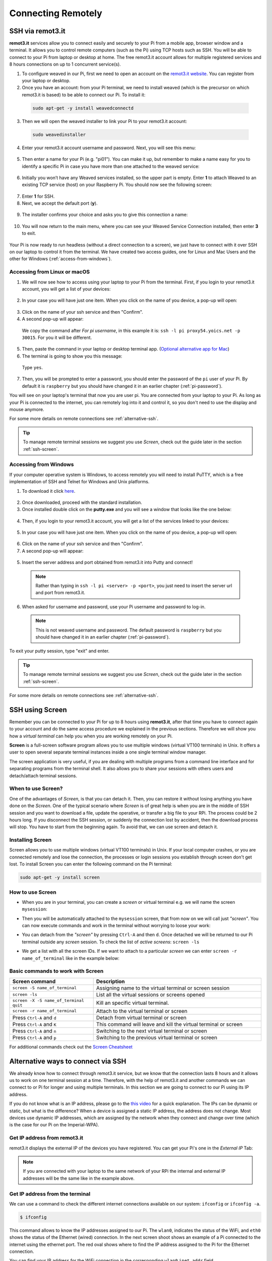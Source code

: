 ===================
Connecting Remotely
===================

SSH via remot3.it
=================

**remot3.it** services allow you to connect easily and securely to your Pi from a mobile app, browser window and a terminal. It allows you to control remote computers (such as the Pi) using TCP hosts such as SSH. You will be able to connect to your Pi from laptop or desktop at home. The free remot3.it account allows for multiple registered services and 8 hours connections on up to 1 concurrent service(s).

1. To configure weaved in our Pi, first we need to open an account on the `remot3.it website <https://www.remot3.it/web/index.html>`_. You can register from your laptop or desktop.

2. Once you have an account: from your Pi terminal, we need to install weaved (which is the precursor on which remot3.it is based) to be able to connect our Pi. To install it:

  .. code:: bash

    sudo apt-get -y install weavedconnectd

3. Then we will open the weaved installer to link your Pi to your remot3.it account:

  .. code:: bash

    sudo weavedinstaller

4. Enter your remot3.it account username and password. Next, you will see this menu:

  .. image:: /_static/images/pi-remote/remot3-installer-menu-00.png
    :align: center

5. Then enter a name for your Pi (e.g. "pi01"). You can make it up, but remember to make a name easy for you to identify a specific Pi in case you have more than one attached to the weaved service:

  .. image:: /_static/images/pi-remote/remot3-installer-menu-01.png
    :align: center

6. Initially you won’t have any Weaved services installed, so the upper part is empty. Enter **1** to attach Weaved to an existing TCP service (host) on your Raspberry Pi.  You should now see the following screen:

  .. image:: /_static/images/pi-remote/remot3-installer-menu-02.png
    :align: center

7. Enter **1** for SSH.

8. Next, we accept the default port (**y**).

  .. image:: /_static/images/pi-remote/remot3-installer-menu-03.png
    :align: center

9. The installer confirms your choice and asks you to give this connection a name:

  .. image:: /_static/images/pi-remote/remot3-installer-menu-04.png
    :align: center

10. You will now return to the main menu, where you can see your Weaved Service Connection installed, then enter **3** to exit.

  .. image:: /_static/images/pi-remote/remot3-installer-menu-05.png
    :align: center

Your Pi is now ready to run headless (without a direct connection to a screen), we just have to connect with it over SSH on our laptop to control it from the terminal. We have created two access guides, one for Linux and Mac Users and the other for Windows (:ref:`access-from-windows`).

Accessing from Linux or macOS
*****************************

1. We will now see how to access using your laptop to your Pi from the terminal. First, if you login to your remot3.it account,  you will get a list of your devices:

  .. image:: /_static/images/pi-remote/remot3-logged_in.png
    :align: center

2. In your case you will have just one item. When you click on the name of you device, a pop-up will open:

  .. image:: /_static/images/pi-remote/remot3-pop-up-01.png
    :align: center

3. Click on the name of your ssh service and then "Confirm".

4. A second pop-up will appear:

  .. image:: /_static/images/pi-remote/remot3-pop-up-02.png
    :align: center

  We copy the command after *For pi username*, in this example it is: ``ssh -l pi proxy54.yoics.net -p 30015``. For you it will be different.

5. Then, paste the command in your laptop or desktop terminal app. (`Optional alternative app for Mac <https://iterm2.com>`_)

6. The terminal is going to show you this message:

  .. image:: /_static/images/pi-remote/ssh-authenticity-check.png
    :align: center

  Type ``yes``.

7. Then, you will be prompted to enter a password, you should enter the password of the ``pi`` user of your Pi. By default it is ``raspberry`` but you should have changed it in an earlier chapter (:ref:`pi-password`).

You will see on your laptop's terminal that now you are user pi. You are connected from your laptop to your Pi. As long as your Pi is connected to the internet, you can remotely log into it and control it, so you don't need to use the display and mouse anymore.

For some more details on remote connections see :ref:`alternative-ssh`.

.. tip::
  To manage remote terminal sessions we suggest you use *Screen*, check out the guide later in the section :ref:`ssh-screen`.

.. _access-from-windows:

Accessing from Windows
**********************

If your computer operative  system is Windows, to access remotely you will need to install PuTTY, which  is a free implementation of SSH and Telnet for Windows and Unix platforms.

1. To download it click `here <http://www.chiark.greenend.org.uk/~sgtatham/putty/download.html>`_.

  .. image:: /_static/images/pi-remote/windows-putty.jpg
    :align: center

2. Once downloaded, proceed with the standard installation.

3. Once installed double click on the **putty.exe** and you will see a window that looks like the one below:

  .. image:: /_static/images/pi-remote/windows-putty-connect.jpg
    :align: center

4. Then, if you login to your remot3.it account,  you will get a list of the services linked to your devices:

  .. image:: /_static/images/pi-remote/remot3-logged_in.png
    :align: center

5. In your case you will have just one item. When you click on the name of you device, a pop-up will open:

  .. image:: /_static/images/pi-remote/remot3-pop-up-01.png
    :align: center

6. Click on the name of your ssh service and then "Confirm".

7. A second pop-up will appear:

  .. image:: /_static/images/pi-remote/remot3-pop-up-02.png
    :align: center

5. Insert the server address and port obtained from remot3.it into Putty and connect!

  .. note::
    Rather than typing in ``ssh -l pi <server> -p <port>``, you just need to insert the server url and port from remot3.it.

6. When asked for username and password, use your Pi username and password to log-in.

  .. note::
    This is not weaved username and password. The default password is ``raspberry`` but you should have changed it in an earlier chapter (:ref:`pi-password`).

  .. image:: /_static/images/pi-remote/windows-putty-login.png
    :align: center

To exit your putty session, type "exit" and enter.

.. tip::
  To manage remote terminal sessions we suggest you use *Screen*, check out the guide later in the section :ref:`ssh-screen`.

For some more details on remote connections see :ref:`alternative-ssh`.

.. _ssh-screen:

SSH using Screen
================

Remember you can be connected to your Pi for up to 8 hours using **remot3.it**, after that time you have to connect again to your account and do the same access procedure we explained in the previous sections. Therefore we will show you how a *virtual terminal* can help you when you are working remotely on your Pi.

**Screen** is a full-screen software program allows you to use multiple windows (virtual VT100 terminals) in Unix. It offers a user to open several separate terminal instances inside a one single terminal window manager.

The screen application is very useful, if you are dealing with multiple programs from a command line interface and for separating programs from the terminal shell. It also allows you to share your sessions with others users and detach/attach terminal sessions.

When to use Screen?
*******************

One of the advantages of *Screen*, is that you can detach it. Then, you can restore it without losing anything you have done on the *Screen*. One of the typical scenario where *Screen* is of great help is when you are in the middle of SSH session and you want to download a file, update the operative, or transfer a big file to your RPi. The process could be 2 hours long. If you disconnect the SSH session, or suddenly the connection lost by accident, then the download process will stop. You have to start from the beginning again. To avoid that, we can use screen and detach it.

Installing Screen
*****************

Screen allows you to use multiple windows (virtual VT100 terminals) in Unix. If your local computer crashes, or you are connected remotely and lose the connection, the processes or login sessions you establish through screen don't get lost. To install Screen you can enter the following command on the Pi terminal:

.. code:: bash

  sudo apt-get -y install screen

How to use Screen
*****************

- When you are in your terminal, you can create a *screen* or virtual terminal e.g. we will name the screen ``mysession``:

  .. image:: /_static/images/pi-remote/screen-terminal.png
    :align: center

- Then you will be automatically attached to the ``mysession`` screen, that from now on we will call just *"screen"*. You can  now execute commands and work in the terminal without worrying to loose your work:

  .. image:: /_static/images/pi-remote/screen-attached.png
    :align: center

- You can detach from the *"screen"* by pressing ``Ctrl-A`` and then ``d``. Once detached we will be returned to our Pi terminal outside any *screen* session. To check the list of *active screens*: ``screen -ls``

  .. image:: /_static/images/pi-remote/screen-list.png
    :align: center

- We get a list with all the screen IDs. If we want to attach to a particular *screen* we can enter ``screen -r name_of_terminal`` like in the example below:

  .. image:: /_static/images/pi-remote/screen-attaching.png
    :align: center

Basic commands to work with Screen
**********************************

.. list-table::
   :widths: 10 20
   :header-rows: 1

   * - Screen command
     - Description
   * - ``screen -S name_of_terminal``
     - Assigning name to the virtual terminal or screen session
   * - ``screen -ls``
     - List all the virtual sessions or screens opened
   * - ``screen -X -S name_of_terminal quit``
     - Kill an specific virtual terminal.
   * - ``screen -r name_of_terminal``
     - Attach to the virtual terminal or screen
   * - Press ``Ctrl-A`` and ``d``
     - Detach from virtual terminal  or screen
   * - Press ``Ctrl-A`` and ``K``
     - This command will leave and kill the virtual terminal or screen
   * - Press ``Ctrl-A`` and ``n``
     - Switching to the next virtual terminal or screen
   * - Press ``Ctrl-A`` and ``p``
     - Switching to the previous virtual terminal or screen

For additional commands check out the `Screen Cheatsheet <https://github.com/ICL-DE/Gizmo/blob/master/SupplementaryMaterial/Screen_cheatsheet.md>`_

.. _alternative-ssh:

Alternative ways to connect via SSH
===================================

We already know how to connect through remot3.it service, but we know that the connection lasts 8 hours and it allows us to work on one terminal session at a time. Therefore, with the help of remot3.it and another commands we can connect to or Pi for longer and using multiple terminals. In this section we are going to connect to our Pi using its IP address.

If you do not know what is an IP address, please go to the `this video <https://www.youtube.com/watch?v=7_-qWlvQQtY>`_ for a quick explanation. The IPs can be dynamic or static, but what is the difference? When a device is assigned a static IP address, the address does not change. Most devices use dynamic IP addresses, which are assigned by the network when they connect and change over time (which is the case for our Pi on the Imperial-WPA).

Get IP address from remot3.it
***************************************

remot3.it displays the external IP of the devices you have registered. You can get your Pi's one in the *External IP* Tab:

.. image:: /_static/images/pi-remote/remot3-ip.png
  :align: center

.. note::
  If you are connected with your laptop to the same network of your RPi the internal and external IP addresses will be the same like in the example above.

Get IP address from the terminal
********************************

We can use a command to check the different internet connections available on our system: ``ifconfig`` or ``ifconfig -a``.

.. code:: bash

  $ ifconfig

This command allows to know the IP addresses assigned to our Pi. The ``wlan0``, indicates the status of the WiFi, and ``eth0`` shows the status of the Ethernet (wired) connection. In the next screen shoot shows an example of a Pi connected to the internet using the ethernet port. The red oval shows where to find the IP address assigned to the Pi for the Ethernet connection.

.. image:: /_static/images/pi-remote/ifconfig.png
  :align: center

You can find your IP address for the WiFi connection in the corresponding ``wlan0`` ``inet addr`` field.

Connect knowing your IP
***********************

Once you know the IP (e.g. your IP is ``192.31.123.122``), you can access using your laptop terminal to the Pi like this:

.. code:: bash

  $ ssh pi@192.31.123.122

.. tip::
  The syntax for this command is ``ssh username@ipaddress``. You may want to log in using a different username to the default ``pi`` if you created one.

.. note::
  The IP addresses at Imperial are dynamic (most IPs are dynamic), meaning they are constantly changing and being reallocated as needed. It could be that your IP changes in a couple of hours, a day, or a bit longer, so be prepared to have to repeat the steps above to rediscover what your new IP address is.

VNC GUI control
===============

.. todo::
  Using VNC for remote GUI control will be added later.

Transferring files
==================

Using terminal
**************

If are programming on your laptop and you want to transfer your code to test it in your Pi, you can use a number of different methods:

- Secure Copy (scp)
- SSH File Transfer Protocol (`sftp <https://en.wikipedia.org/wiki/SSH_File_Transfer_Protocol>`_).
- Secure File Transfer Protocol (ftps)

Secure Copy (scp)
-----------------

``scp`` - Securely copy a file from one location to another.

The general syntax is as follows: ``scp copy_from copy_to``

The locations are written relatively. So if you were to copy a file from one place on your local computer to anther place, you would simply provide the path:

.. code:: bash

  scp /home/pi/Desktop/myprogram.py /home/pi/Desktop/myfolder/

Which would copy the file ``myprogram.py`` to a folder within the same location.

.. note::
  When you use SSH to remotely 'log in' to a computer such as a Pi, then all the commands you then type into your terminal are considered 'local'.

If you wanted to copy something from your computer to the Pi then that would be considered a local-to-remote copy.

For that you would need to :

1. Get the path to the file locally on your computer.
2. Get the path to the location on the Pi you would like to save it.

.. code:: bash

  scp /Users/username/Desktop/program.py pi@192.168.1.10:/home/pi/Desktop

As you can see we copied the file ``/Users/username/Desktop/program.py`` **from** the local computer **to** a remote computer (which is why we need to prefix it with the username and IP address ``pi@192.168.1.10``) in the location specified ``/home/pi/Desktop``.

We can even copy a file back by reversing the order of the commands:

.. code:: bash

  scp pi@192.168.1.10:/home/pi/Desktop/program.py /Users/username/Desktop/

.. hint::
  If you want to copy a folder (not an individual file) then you need to add the *recursive* flag to the command. This tells the terminal that you want to copy the folder and all its sub-contents to the new location. i.e.

  .. code:: bash

    scp /Users/username/Desktop/Gizmo_Folder/ pi@192.168.1.10:/home/pi/Desktop/

SFTP
----

1. First we log into a session with the Pi using the correct username and IP address

.. code:: bash

  sftp pi@192.168.1.1

2. Once establish the connection through SFTP, we can navigate around using ``cd`` (change directory) and ``pwd`` (print working directory) and ``ls`` (to list contents of current directory).

3. Once we have the a file to download from the remote computer (Pi):

  .. code:: bash

    get /path/to/file

  Or for a folder:

  .. code:: bash

    get -r /path/to/directory/

4. To transfer files on our (local) computers to the remote (Pi) we can ``put``:

  .. code:: bash

    put /path/of/local/file

  The same flags that work with ``get`` apply to ``put``. So to copy an entire local directory:

  .. code:: bash

    put -r /path/of/local/directory/

.. note::
  More details and examples of SFTP can be `found here <https://www.digitalocean.com/community/tutorials/how-to-use-sftp-to-securely-transfer-files-with-a-remote-server>`_.

Using Software
**************

Instead a terminal, we can use to transfer files using a software that mounts any remote server storage as a local disk in the Finder.app on Mac and the File Explorer on Windows. We suggest:

- `Cyberduck <https://cyberduck.io/?l=en>`_

  .. image:: /_static/images/pi-remote/cyberduck.png
    :align: center

- For just Windows you can use: `WinSCP <https://winscp.net/eng/index.php>`_

  .. image:: /_static/images/pi-remote/winsc-portable.png
    :align: center
